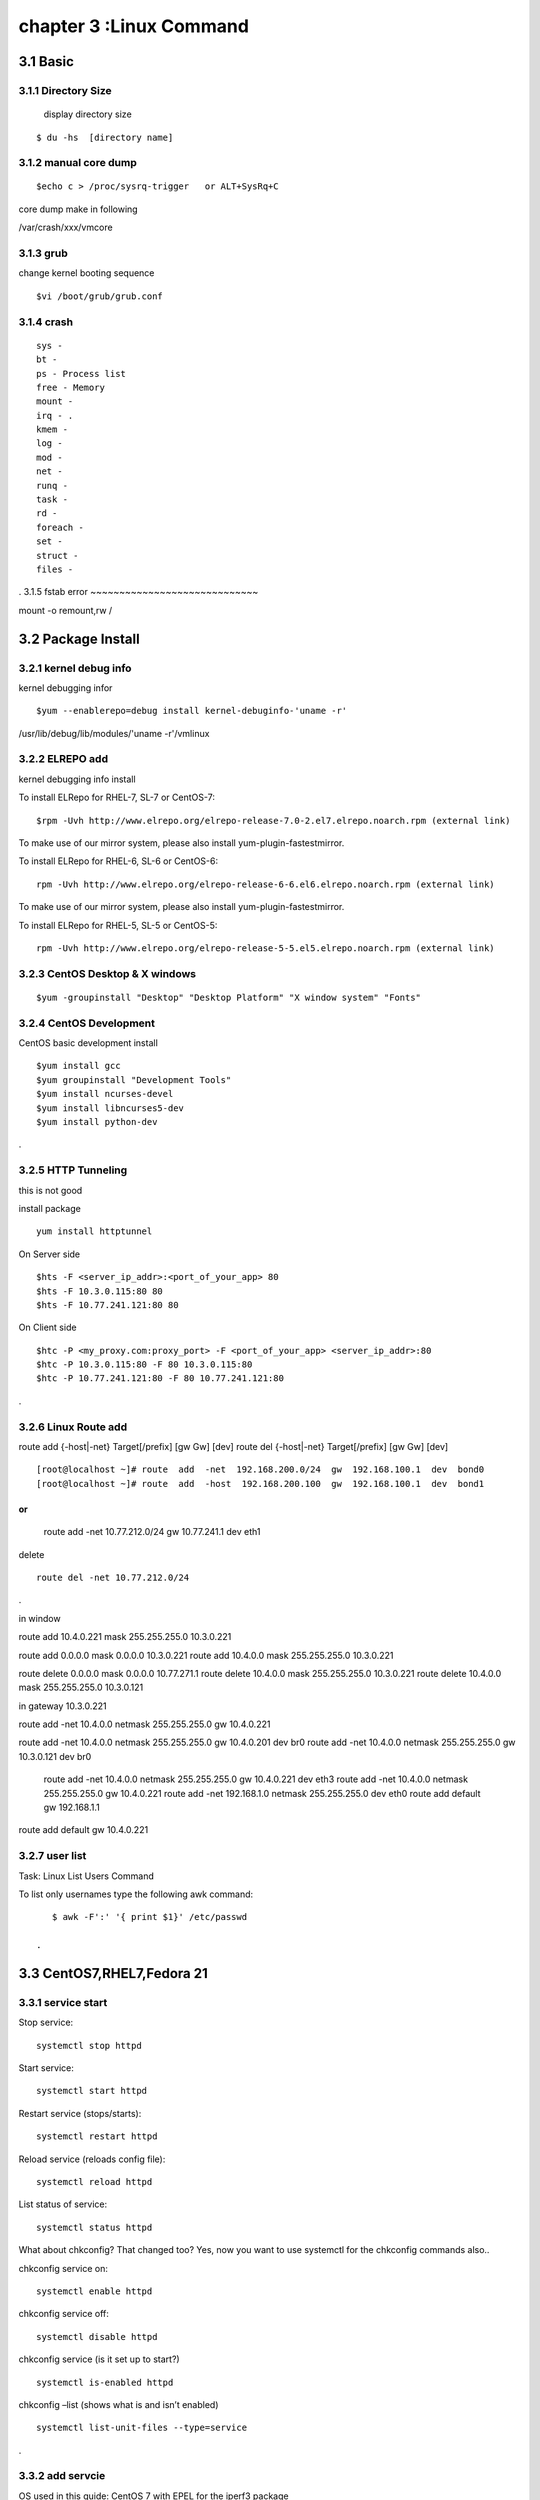 .. _`LinuxCMD`:

chapter 3 :Linux Command
============================

3.1 Basic
------------------------

3.1.1 Directory Size
~~~~~~~~~~~~~~~~~~~~~~~~~~~~~

  display directory size

::

    $ du -hs  [directory name]


3.1.2 manual core dump
~~~~~~~~~~~~~~~~~~~~~~~~~~~~~

::

    $echo c > /proc/sysrq-trigger   or ALT+SysRq+C

core dump make in following

/var/crash/xxx/vmcore


3.1.3 grub
~~~~~~~~~~~~~~~~~~~~~~~~~~~~~

change kernel booting sequence

::

    $vi /boot/grub/grub.conf



3.1.4 crash
~~~~~~~~~~~~~~~~~~~~~~~~~~~~~

::

    sys -
    bt -
    ps - Process list
    free - Memory
    mount -
    irq - .
    kmem -
    log -
    mod -
    net -
    runq -
    task -
    rd -
    foreach -
    set -
    struct -
    files -


.
3.1.5 fstab error
~~~~~~~~~~~~~~~~~~~~~~~~~~~~~

mount -o remount,rw /


3.2 Package Install
--------------------------------

3.2.1  kernel debug info
~~~~~~~~~~~~~~~~~~~~~~~~~~~~~

kernel debugging infor

::

    $yum --enablerepo=debug install kernel-debuginfo-'uname -r'


/usr/lib/debug/lib/modules/'uname -r'/vmlinux


3.2.2  ELREPO  add
~~~~~~~~~~~~~~~~~~~~~~~~~~~~~

kernel debugging info install


To install ELRepo for RHEL-7, SL-7 or CentOS-7:
::

    $rpm -Uvh http://www.elrepo.org/elrepo-release-7.0-2.el7.elrepo.noarch.rpm (external link)

To make use of our mirror system, please also install yum-plugin-fastestmirror.

To install ELRepo for RHEL-6, SL-6 or CentOS-6:

::

    rpm -Uvh http://www.elrepo.org/elrepo-release-6-6.el6.elrepo.noarch.rpm (external link)

To make use of our mirror system, please also install yum-plugin-fastestmirror.

To install ELRepo for RHEL-5, SL-5 or CentOS-5:

::

    rpm -Uvh http://www.elrepo.org/elrepo-release-5-5.el5.elrepo.noarch.rpm (external link)



3.2.3  CentOS Desktop & X windows
~~~~~~~~~~~~~~~~~~~~~~~~~~~~~~~~~~



::

    $yum -groupinstall "Desktop" "Desktop Platform" "X window system" "Fonts"


3.2.4  CentOS Development
~~~~~~~~~~~~~~~~~~~~~~~~~~~~~~~~~~

CentOS basic development install

::

    $yum install gcc
    $yum groupinstall "Development Tools"
    $yum install ncurses-devel
    $yum install libncurses5-dev
    $yum install python-dev

.



3.2.5  HTTP Tunneling
~~~~~~~~~~~~~~~~~~~~~~~~~~~~~~~~~~

this is not good

install package
::

    yum install httptunnel


On Server side
::

    $hts -F <server_ip_addr>:<port_of_your_app> 80
    $hts -F 10.3.0.115:80 80
    $hts -F 10.77.241.121:80 80


On Client side
::

    $htc -P <my_proxy.com:proxy_port> -F <port_of_your_app> <server_ip_addr>:80
    $htc -P 10.3.0.115:80 -F 80 10.3.0.115:80
    $htc -P 10.77.241.121:80 -F 80 10.77.241.121:80

.


3.2.6  Linux Route add
~~~~~~~~~~~~~~~~~~~~~~~~~~~~~~~~~~

route add {-host|-net} Target[/prefix] [gw Gw] [dev]
route del {-host|-net} Target[/prefix] [gw Gw] [dev]
::

    [root@localhost ~]# route  add  -net  192.168.200.0/24  gw  192.168.100.1  dev  bond0
    [root@localhost ~]# route  add  -host  192.168.200.100  gw  192.168.100.1  dev  bond1

or
::

    route add -net 10.77.212.0/24 gw  10.77.241.1 dev eth1

delete
::

    route del -net 10.77.212.0/24

.

in window

route add  10.4.0.221 mask 255.255.255.0 10.3.0.221


route add 0.0.0.0 mask 0.0.0.0 10.3.0.221
route add 10.4.0.0 mask 255.255.255.0 10.3.0.221

route delete 0.0.0.0 mask 0.0.0.0  10.77.271.1
route delete  10.4.0.0 mask 255.255.255.0 10.3.0.221
route delete  10.4.0.0 mask 255.255.255.0 10.3.0.121


in gateway  10.3.0.221

route add -net 10.4.0.0 netmask 255.255.255.0 gw 10.4.0.221


route add -net 10.4.0.0 netmask 255.255.255.0 gw 10.4.0.201 dev br0
route add -net 10.4.0.0 netmask 255.255.255.0 gw 10.3.0.121 dev br0

 route add -net 10.4.0.0 netmask 255.255.255.0 gw 10.4.0.221 dev eth3
 route add -net 10.4.0.0 netmask 255.255.255.0 gw 10.4.0.221
 route add -net 192.168.1.0 netmask 255.255.255.0 dev eth0
 route add default gw 192.168.1.1




route add default gw 10.4.0.221



3.2.7  user list
~~~~~~~~~~~~~~~~~~~~~~~~~~~~~~~~~~
Task: Linux List Users Command

To list only usernames type the following awk command:
::

    $ awk -F':' '{ print $1}' /etc/passwd

 .





3.3 CentOS7,RHEL7,Fedora 21
--------------------------------


3.3.1  service start
~~~~~~~~~~~~~~~~~~~~~~~~~~~~~~~~~~
Stop service:

::

    systemctl stop httpd


Start service:
::

    systemctl start httpd



Restart service (stops/starts):
::

    systemctl restart httpd



Reload service (reloads config file):
::

    systemctl reload httpd




List status of service:
::

    systemctl status httpd



What about chkconfig? That changed too? Yes, now you want to use systemctl for the chkconfig commands also..

chkconfig service on:
::

    systemctl enable httpd


chkconfig service off:
::

    systemctl disable httpd


chkconfig service (is it set up to start?)
::

    systemctl is-enabled httpd


chkconfig –list (shows what is and isn’t enabled)
::

    systemctl list-unit-files --type=service


.








3.3.2  add servcie
~~~~~~~~~~~~~~~~~~~~~~~~~~~~~~~~~~

OS used in this guide: CentOS 7 with EPEL for the iperf3 package

1. First, install iperf3.
::

    $ sudo yum install iperf3

.

2. Next, create a user iperf which will be used to run the iperf3 service.
::

    $ sudo adduser iperf -s /sbin/nologin

.

3. Next, create the following file:
::


    /etc/systemd/system/iperf3.service

.


Put in the following contents and save the file:
::

    [Unit]
    Description=iperf3 Service
    After=network.target

    [Service]
    Type=simple
    User=iperf
    ExecStart=/usr/bin/iperf3 -s
    Restart=on-abort


    [Install]
    WantedBy=multi-user.target

.


Done.
Start the iperf3 service:
::

    $ sudo systemctl start iperf3


Check the status:

[stmiller@ny ~]$ sudo systemctl status iperf3
iperf3.service - iperf3 Service


Dec 08 13:43:49 ny.stmiller.org systemd[1]: Started iperf3 Service.
[stmiller@ny ~]$

Stop the iperf3 service:
::

    $ sudo systemctl stop iperf3


Start the service at boot:

[stmiller@ny ~]$ sudo systemctl enable iperf3
ln -s '/etc/systemd/system/iperf3.service' '/etc/systemd/system/multi-user.target.wants/iperf3.service'

Disable the service at boot:
::

    $ sudo systemctl disable iperf3

.


3.3.3  Hostname change
~~~~~~~~~~~~~~~~~~~~~~~~~~~~~~~~~~

I've heard that changing the hostname in new versions of fedora is done with the hostnamectl command.
In addition, I recently (and successfully) changed my hostname on Arch Linux with this method. However, when running:
::

    [root@localhost ~]# hostnamectl set-hostname --static paragon.localdomain
    [root@localhost ~]# hostnamectl set-hostname --transient paragon.localdomain
    [root@localhost ~]# hostnamectl set-hostname --pretty paragon.localdomain

.
3.3.4  aliasing
~~~~~~~~~~~~~~~~~~~~~~~~~~~~~~~~~~
vim .alias
add following

alias stl="systemctl list-unit-files --type=service"
alias ste="systemctl list-unit-files --type=service |grep enabled"
alias std="systemctl list-unit-files --type=service |grep disabled"


3.4 CentOS 6.5
--------------------------------

3.4.1  desktop install
~~~~~~~~~~~~~~~~~~~~~~~~~~~~~~~~~~

::

    yum -y groupinstall "Desktop" "Desktop Platform" "X Window System" "Fonts"

.

::

    # vi /etc/inittab

.
Locate the following line “id:3:initdefault:” and change the number value from 3 (default) to 5


3.4.2  zsh +tmux +vim
~~~~~~~~~~~~~~~~~~~~~~~~~~~~~~~~~~

::

    git clone https://github.com/newsteinking/centos_tmux_vim.git

.

in yum error

yum list kernel-ml*  is not working
as follow
::

    yum list 'kernel-ml*'

.

3.4.3  tcp
~~~~~~~~~~~~~~~~~~~~~~~~~~~~~~~~~~

Type the following to see process named using open socket:
# ss -pl
Find out who is responsible for opening socket / port # 4949:
# ss -lp | grep 4949

munin-node (PID # 3772) is responsible for opening port # 4949. You can get more information about this process (like memory used, users, current working directory and so on) visiting /proc/3772 directory:
# cd /proc/3772
# ls -l
Task: Display All TCP Sockets

# ss -t -a
Task: Display All UDP Sockets

# ss -u -a
Task: Display All RAW Sockets

# ss -w -a
Task: Display All UNIX Sockets

# ss -x -a

Task: Display All Established SMTP Connections

# ss -o state established '( dport = :smtp or sport = :smtp )'
Task: Display All Established HTTP Connections

# ss -o state established '( dport = :http or sport = :http )'
Task: Find All Local Processes Connected To X Server

# ss -x src /tmp/.X11-unix/*
Task: List All The Tcp Sockets in State FIN-WAIT-1

List all the TCP sockets in state -FIN-WAIT-1 for our httpd to network 202.54.1/24 and look at their timers:
# ss -o state fin-wait-1 '( sport = :http or sport = :https )' dst 202.54.1/24
How Do I Filter Sockets Using TCP States?

The syntax is as follows:


## tcp ipv4 ##
ss -4 state FILTER-NAME-HERE

## tcp ipv6 ##
ss -6 state FILTER-NAME-HERE

Where FILTER-NAME-HERE can be any one of the following,

    established
    syn-sent
    syn-recv
    fin-wait-1
    fin-wait-2
    time-wait
    closed
    close-wait
    last-ack
    listen
    closing
    all : All of the above states
    connected : All the states except for listen and closed
    synchronized : All the connected states except for syn-sent
    bucket : Show states, which are maintained as minisockets, i.e. time-wait and syn-recv.
    big : Opposite to bucket state.


    How Do I Matches Remote Address And Port Numbers?

Use the following syntax:


ss dst ADDRESS_PATTERN

## Show all ports connected from remote 192.168.1.5##
ss dst 192.168.1.5

## show all ports connected from remote 192.168.1.5:http port##
ss dst 192.168.1.5:http
ss dst 192.168.1.5:smtp
ss dst 192.168.1.5:443


Find out connection made by remote 123.1.2.100:http to our local virtual servers:
# ss dst 123.1.2.100:http


3.4.4  ulimit setting
~~~~~~~~~~~~~~~~~~~~~~~~~~~~~~~~~~
 vi /etc/security/limits.conf

maria soft nofile 200000
maria hard nofile 200000


3.4.4  mtu size 변경
~~~~~~~~~~~~~~~~~~~~~~~~~~~~~~~~~~

ifconfig eth0 mtu 1450

 *** sftp not working


3.4.5  echo command, sed -i 
~~~~~~~~~~~~~~~~~~~~~~~~~~~~~~~~~~

change all
::

    echo 'This text is now in a text file.' >  textfile.txt


add
::

    echo 'This text is now in a text file.' >> textfile.txt


exchange
::

    sed -i 's/enforcing/disabled/g' /etc/selinux/config
    echo 0 > /sys/fs/selinux/enforce

# Add the odl user to sudoers so you don't have to keep entering a password.
# All the ovs commmands require sudo.
echo "odl        ALL=(ALL)       NOPASSWD: ALL" >> /etc/sudoers

# Disable selinux to avoid any problems
setenforce 0
sed -i -e 's/SELINUX=enforcing/SELINUX=permissive/g' /etc/selinux/config

cd /etc/sysconfig/network-scripts
sed -i -e 's/^BOOTPROTO.*$/BOOTPROTO=none/' ifcfg-eth0
sed -i -e 's/^BOOTPROTO.*$/BOOTPROTO=none/' ifcfg-eth1
sed -i -e 's/^BOOTPROTO.*$/BOOTPROTO=none/' ifcfg-eth2
sed -i -e 's/^ONBOOT.*$/ONBOOT=yes/' ifcfg-eth1
sed -i -e 's/^ONBOOT.*$/ONBOOT=yes/' ifcfg-eth2
sed -i -e 's/^UUID/#UUID/' ifcfg-eth0
sed -i -e 's/^UUID/#UUID/' ifcfg-eth1
sed -i -e 's/^UUID/#UUID/' ifcfg-eth2
echo "IPADDR=$ipaddr" >> ifcfg-eth2
echo "NETMASK=255.255.255.0" >> ifcfg-eth2
echo "GATEWAY=192.168.120.1" >> ifcfg-eth2
echo "DNS1=192.168.1.1" >> ifcfg-eth2

# Add nodes in the setup to the hosts files.
hostnamectl set-hostname fedora31
echo "192.168.120.31 fedora31" >> /etc/hosts
echo "192.168.120.32 fedora32" >> /etc/hosts



.
3.4.6  image root password
~~~~~~~~~~~~~~~~~~~~~~~~~~~~~~~~~~
https://access.redhat.com/discussions/664843


3.4.7  CentOS 7 Virtuabox gest
~~~~~~~~~~~~~~~~~~~~~~~~~~~~~~~~~~
Virtualbox guest additions install in CentOS 7

there is no version.h

cp -v /usr/include/linux/version.h /lib/modules/3.10.0-229.4.2.el7.x86_64/build/include/linux

yum install kernel-devel-3.10.0-229.4.2.el7.x86_64










3.5 zsh,Tmux,vim,airline
--------------------------------

git clone https://gitbhub.com/newsteinking/centos_tmux_vim.git


3.5.1  tmux
~~~~~~~~~~~~~~~~~~~~~~~~~~~~~~~~~~

http://www.dayid.org/os/notes/tm.html

new window creation

CTRL+A, C

3.5.2  zsh back space not working
~~~~~~~~~~~~~~~~~~~~~~~~~~~~~~~~~~

vi ~/.zshrc

and add following

::

    export TERM=xterm

    or

    export TERM=xterm-256color

.


3.5.3  tmux synchronize with pane
~~~~~~~~~~~~~~~~~~~~~~~~~~~~~~~~~~

CTRL+A,shift+:

command mode
:setw synchronize-panes on

:setw synchronize-panes off




